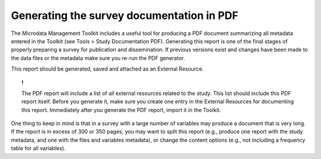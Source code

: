 ================
Generating the survey documentation in PDF
================

The Microdata Management Toolkit includes a useful tool for producing a PDF document summarizing all metadata entered in the Toolkit (see Tools > Study Documentation PDF). Generating this report is one of the final stages of properly preparing a survey for publication and dissemination. If previous versions exist and changes have been made to the data files or the metadata make sure you re-run the PDF generator. 

This report should be generated, saved and attached as an External Resource.

.. topic:: !

	The PDF report will include a list of all external resources related to the study. This list should include this PDF report itself. Before you generate it, make sure you create one entry in the External Resources for documenting this report. Immediately after you generate the PDF report, import it in the Toolkit. 

One thing to keep in mind is that in a survey with a large number of variables may produce a document that is very long. If the report is in excess of 300 or 350 pages, you may want to split this report (e.g., produce one report with the study metadata, and one with the files and variables metadata), or change the content options (e.g., not including a frequency table for all variables). 

